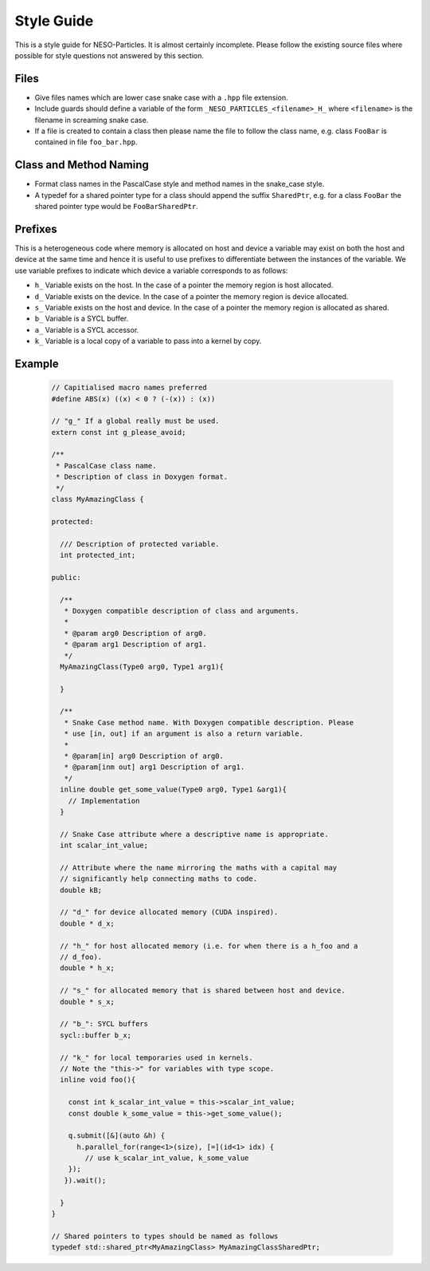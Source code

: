 ***********
Style Guide
***********

This is a style guide for NESO-Particles. It is almost certainly incomplete.
Please follow the existing source files where possible for style questions not answered by this section.

Files
=====

* Give files names which are lower case snake case with a ``.hpp`` file extension.
* Include guards should define a variable of the form ``_NESO_PARTICLES_<filename>_H_`` where ``<filename>`` is the filename in screaming snake case.
* If a file is created to contain a class then please name the file to follow the class name, e.g. class ``FooBar`` is contained in file ``foo_bar.hpp``.

Class and Method Naming
=======================

* Format class names in the PascalCase style and method names in the snake_case style.
* A typedef for a shared pointer type for a class should append the suffix ``SharedPtr``, e.g. for a class ``FooBar`` the shared pointer type would be ``FooBarSharedPtr``.

Prefixes
========

This is a heterogeneous code where memory is allocated on host and device a variable may exist on both the host and device at the same time and hence it is useful to use prefixes to differentiate between the instances of the variable.
We use variable prefixes to indicate which device a variable corresponds to as follows:

* ``h_`` Variable exists on the host. In the case of a pointer the memory region is host allocated.
* ``d_`` Variable exists on the device. In the case of a pointer the memory region is device allocated.
* ``s_`` Variable exists on the host and device. In the case of a pointer the memory region is allocated as shared.
* ``b_`` Variable is a SYCL buffer.
* ``a_`` Variable is a SYCL accessor.
* ``k_`` Variable is a local copy of a variable to pass into a kernel by copy.

Example
=======
 .. code-block:: cpp

    // Capitialised macro names preferred
    #define ABS(x) ((x) < 0 ? (-(x)) : (x))
    
    // "g_" If a global really must be used.
    extern const int g_please_avoid;
    
    /**
     * PascalCase class name.
     * Description of class in Doxygen format.
     */
    class MyAmazingClass {
    
    protected:
      
      /// Description of protected variable.
      int protected_int;
    
    public:
    
      /**
       * Doxygen compatible description of class and arguments.
       *   
       * @param arg0 Description of arg0.
       * @param arg1 Description of arg1.
       */
      MyAmazingClass(Type0 arg0, Type1 arg1){

      }
    
      /**
       * Snake Case method name. With Doxygen compatible description. Please
       * use [in, out] if an argument is also a return variable.
       *
       * @param[in] arg0 Description of arg0.
       * @param[inm out] arg1 Description of arg1.
       */
      inline double get_some_value(Type0 arg0, Type1 &arg1){
        // Implementation
      }
    
      // Snake Case attribute where a descriptive name is appropriate.
      int scalar_int_value;
    
      // Attribute where the name mirroring the maths with a capital may
      // significantly help connecting maths to code.
      double kB;
    
      // "d_" for device allocated memory (CUDA inspired).
      double * d_x;
    
      // "h_" for host allocated memory (i.e. for when there is a h_foo and a
      // d_foo).
      double * h_x;
    
      // "s_" for allocated memory that is shared between host and device.
      double * s_x;
    
      // "b_": SYCL buffers
      sycl::buffer b_x;
    
      // "k_" for local temporaries used in kernels.
      // Note the "this->" for variables with type scope.
      inline void foo(){
    
        const int k_scalar_int_value = this->scalar_int_value;
        const double k_some_value = this->get_some_value();
    
        q.submit([&](auto &h) {
          h.parallel_for(range<1>(size), [=](id<1> idx) {
            // use k_scalar_int_value, k_some_value
        });
       }).wait();
    
      }
    }
    
    // Shared pointers to types should be named as follows
    typedef std::shared_ptr<MyAmazingClass> MyAmazingClassSharedPtr;


